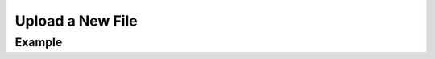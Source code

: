 .. this file is auto generated. do not edit

Upload a New File
=================

.. sentry:api-endpoint:: post-release-files

    Upload a new file for the given release.

    Unlike other API requests, files must be uploaded using the
    traditional multipart/form-data content-type.

    The optional 'name' attribute should reflect the absolute path
    that this file will be referenced as. For example, in the case of
    JavaScript you might specify the full web URI.

    :pparam string organization_slug: the slug of the organization the
                                      release belongs to.
    :pparam string project_slug: the slug of the project to change the
                                 release of.
    :pparam string version: the version identifier of the release.
    :param string name: the name (full path) of the file.
    :param file file: the multipart encoded file.
    :param string header: this parameter can be supplied multiple times
                          to attach headers to the file.  Each header
                          is a string in the format ``key:value``.  For
                          instance it can be used to define a content
                          type.
    :auth: required

    :http-method: POST
    :http-path: /api/0/projects/{organization_slug}/{project_slug}/releases/{version}/files/

Example
-------


.. sentry:api-scenario:: UploadReleaseFile
